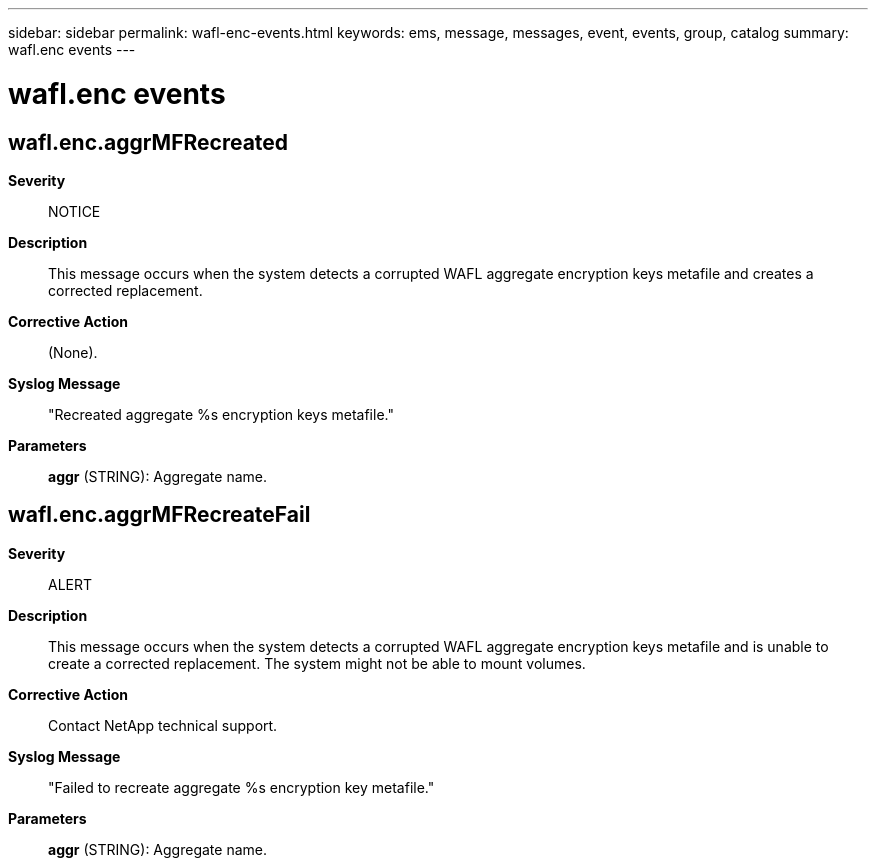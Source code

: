 ---
sidebar: sidebar
permalink: wafl-enc-events.html
keywords: ems, message, messages, event, events, group, catalog
summary: wafl.enc events
---

= wafl.enc events
:toc: macro
:toclevels: 1
:hardbreaks:
:nofooter:
:icons: font
:linkattrs:
:imagesdir: ./media/

== wafl.enc.aggrMFRecreated
*Severity*::
NOTICE
*Description*::
This message occurs when the system detects a corrupted WAFL aggregate encryption keys metafile and creates a corrected replacement.
*Corrective Action*::
(None).
*Syslog Message*::
"Recreated aggregate %s encryption keys metafile."
*Parameters*::
*aggr* (STRING): Aggregate name.

== wafl.enc.aggrMFRecreateFail
*Severity*::
ALERT
*Description*::
This message occurs when the system detects a corrupted WAFL aggregate encryption keys metafile and is unable to create a corrected replacement. The system might not be able to mount volumes.
*Corrective Action*::
Contact NetApp technical support.
*Syslog Message*::
"Failed to recreate aggregate %s encryption key metafile."
*Parameters*::
*aggr* (STRING): Aggregate name.
